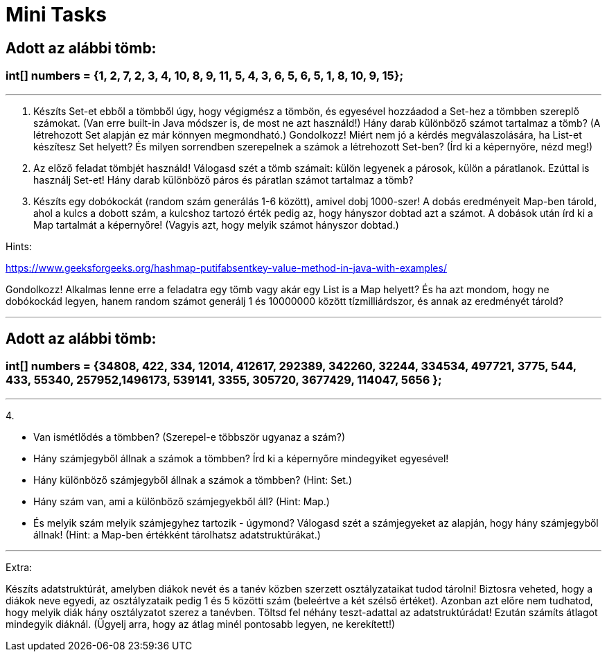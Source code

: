 = Mini Tasks

== Adott az alábbi tömb:

=== int[] numbers = {1, 2, 7, 2, 3, 4, 10, 8, 9, 11, 5, 4, 3, 6, 5, 6, 5, 1, 8, 10, 9, 15};

'''

1. Készíts Set-et ebből a tömbből úgy, hogy végigmész a tömbön, és egyesével hozzáadod a Set-hez a tömbben szereplő számokat.
(Van erre built-in Java módszer is, de most ne azt használd!)
Hány darab különböző számot tartalmaz a tömb? (A létrehozott Set alapján ez már könnyen megmondható.)
Gondolkozz! Miért nem jó a kérdés megválaszolására, ha List-et készítesz Set helyett? És milyen sorrendben szerepelnek a
számok a létrehozott Set-ben? (Írd ki a képernyőre, nézd meg!)


2. Az előző feladat tömbjét használd!
Válogasd szét a tömb számait: külön legyenek a párosok, külön a páratlanok. Ezúttal is használj Set-et!
Hány darab különböző páros és páratlan számot tartalmaz a tömb?



3. Készíts egy dobókockát (random szám generálás 1-6 között), amivel dobj 1000-szer!
A dobás eredményeit Map-ben tárold, ahol a kulcs a dobott szám, a kulcshoz tartozó érték pedig az, hogy hányszor dobtad
azt a számot.
A dobások után írd ki a Map tartalmát a képernyőre! (Vagyis azt, hogy melyik számot hányszor dobtad.)


Hints:

https://www.geeksforgeeks.org/hashmap-putifabsentkey-value-method-in-java-with-examples/

Gondolkozz! Alkalmas lenne erre a feladatra egy tömb vagy akár egy List is a Map helyett? És ha azt mondom, hogy ne
dobókockád legyen, hanem random számot generálj 1 és 10000000 között tízmilliárdszor, és annak az eredményét tárold?

'''

== Adott az alábbi tömb:

=== int[] numbers = {34808, 422, 334, 12014, 412617, 292389, 342260, 32244, 334534, 497721, 3775, 544, 433, 55340, 257952,1496173, 539141, 3355, 305720, 3677429, 114047, 5656 };

'''

4.

- Van ismétlődés a tömbben? (Szerepel-e többször ugyanaz a szám?)
- Hány számjegyből állnak a számok a tömbben? Írd ki a képernyőre mindegyiket egyesével!
- Hány különböző számjegyből állnak a számok a tömbben? (Hint: Set.)
- Hány szám van, ami a különböző számjegyekből áll? (Hint: Map.)
- És melyik szám melyik számjegyhez tartozik - úgymond? Válogasd szét a számjegyeket az alapján, hogy hány számjegyből
állnak! (Hint: a Map-ben értékként tárolhatsz adatstruktúrákat.)

'''

Extra:

Készíts adatstruktúrát, amelyben diákok nevét és a tanév közben szerzett osztályzataikat tudod tárolni!
Biztosra veheted, hogy a diákok neve egyedi, az osztályzataik pedig 1 és 5 közötti szám (beleértve a két szélső értéket).
Azonban azt előre nem tudhatod, hogy melyik diák hány osztályzatot szerez a tanévben.
Töltsd fel néhány teszt-adattal az adatstruktúrádat! Ezután számíts átlagot mindegyik diáknál. (Ügyelj arra, hogy az
átlag minél pontosabb legyen, ne kerekített!)